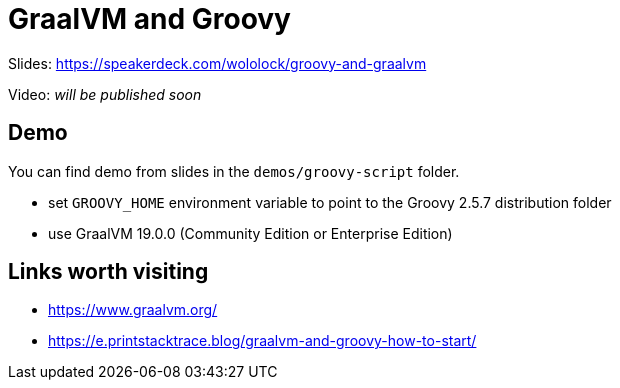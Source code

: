 = GraalVM and Groovy

Slides: https://speakerdeck.com/wololock/groovy-and-graalvm

Video: _will be published soon_

== Demo

You can find demo from slides in the `demos/groovy-script` folder.

* set `GROOVY_HOME` environment variable to point to the Groovy 2.5.7 distribution folder
* use GraalVM 19.0.0 (Community Edition or Enterprise Edition)


== Links worth visiting

* https://www.graalvm.org/
* https://e.printstacktrace.blog/graalvm-and-groovy-how-to-start/
